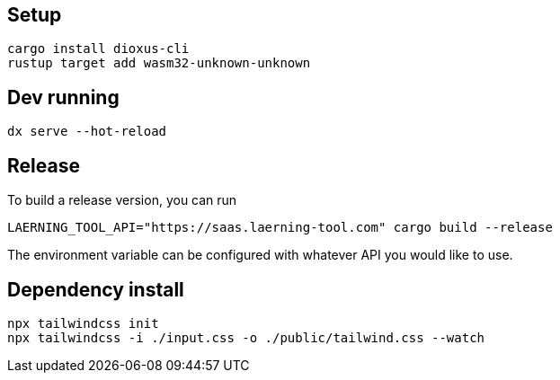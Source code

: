 ## Setup

```
cargo install dioxus-cli
rustup target add wasm32-unknown-unknown
```

## Dev running

```
dx serve --hot-reload
```

## Release

To build a release version, you can run
```
LAERNING_TOOL_API="https://saas.laerning-tool.com" cargo build --release
```

The environment variable can be configured with whatever API you would like to use.

## Dependency install

```
npx tailwindcss init
npx tailwindcss -i ./input.css -o ./public/tailwind.css --watch
```

